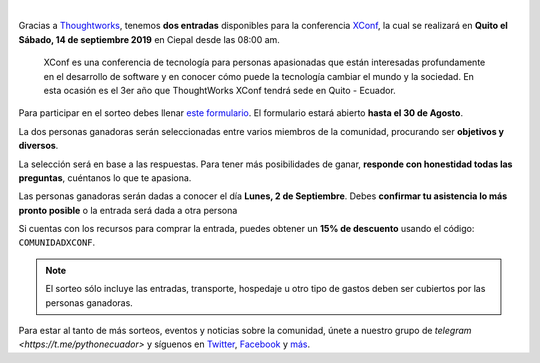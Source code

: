 .. title: Sorteo - Entradas a XConf
.. date: 2019-08-16
.. tags: sorteo, xconf
.. author: Santos Gallegos
.. description: Sorteo de 2 entradas a XConf

.. image:: /images/posts/xconf/xconf.jpg
   :align: center

|

Gracias a `Thoughtworks <https://www.thoughtworks.com/>`__,
tenemos **dos entradas** disponibles para la conferencia `XConf <https://www.thoughtworks.com/xconf-america-latina-2019>`__,
la cual se realizará en **Quito el Sábado, 14 de septiembre 2019** en Ciepal desde las 08:00 am.

   XConf es una conferencia de tecnología para personas apasionadas que están
   interesadas profundamente en el desarrollo de software y en conocer cómo puede
   la tecnología cambiar el mundo y la sociedad. En esta ocasión es el 3er año que
   ThoughtWorks XConf tendrá sede en Quito - Ecuador.


Para participar en el sorteo debes llenar `este formulario <https://forms.gle/damjijn6HhX9FYUq7>`__.
El formulario estará abierto **hasta el 30 de Agosto**.

La dos personas ganadoras serán seleccionadas entre varios miembros de la comunidad,
procurando ser **objetivos y diversos**.

La selección será en base a las respuestas.
Para tener más posibilidades de ganar,
**responde con honestidad todas las preguntas**,
cuéntanos lo que te apasiona.

Las personas ganadoras serán dadas a conocer el día **Lunes, 2 de Septiembre**.
Debes **confirmar tu asistencia lo más pronto posible** o la entrada será dada a otra persona

Si cuentas con los recursos para comprar la entrada,
puedes obtener un **15% de descuento** usando el código: ``COMUNIDADXCONF``.

.. note::
   
   El sorteo sólo incluye las entradas,
   transporte, hospedaje u otro tipo de gastos
   deben ser cubiertos por las personas ganadoras.

Para estar al tanto de más sorteos, eventos y noticias sobre la comunidad,
únete a nuestro grupo de `telegram <https://t.me/pythonecuador>` y
síguenos en `Twitter <https://twitter.com/pyecuador>`__, `Facebook <https://www.facebook.com/pyecuador/>`__
y `más <link://filename/pages/nuestra-comunidad.rst>`__.
